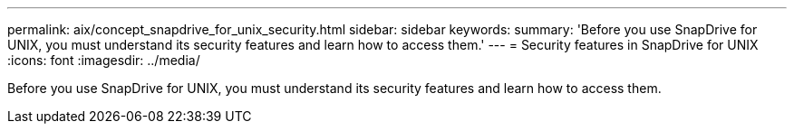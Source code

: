 ---
permalink: aix/concept_snapdrive_for_unix_security.html
sidebar: sidebar
keywords: 
summary: 'Before you use SnapDrive for UNIX, you must understand its security features and learn how to access them.'
---
= Security features in SnapDrive for UNIX
:icons: font
:imagesdir: ../media/

[.lead]
Before you use SnapDrive for UNIX, you must understand its security features and learn how to access them.
